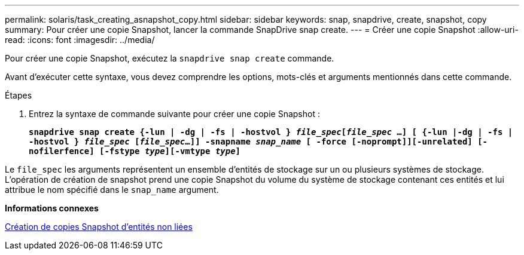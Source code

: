 ---
permalink: solaris/task_creating_asnapshot_copy.html 
sidebar: sidebar 
keywords: snap, snapdrive, create, snapshot, copy 
summary: Pour créer une copie Snapshot, lancer la commande SnapDrive snap create. 
---
= Créer une copie Snapshot
:allow-uri-read: 
:icons: font
:imagesdir: ../media/


[role="lead"]
Pour créer une copie Snapshot, exécutez la `snapdrive snap create` commande.

Avant d'exécuter cette syntaxe, vous devez comprendre les options, mots-clés et arguments mentionnés dans cette commande.

.Étapes
. Entrez la syntaxe de commande suivante pour créer une copie Snapshot :
+
`*snapdrive snap create {-lun | -dg | -fs | -hostvol } _file_spec_[_file_spec_ ...] [ {-lun |-dg | -fs | -hostvol } _file_spec_ [_file_spec_...]] -snapname _snap_name_ [ -force [-noprompt]][-unrelated] [-nofilerfence] [-fstype _type_][-vmtype _type_]*`



Le `file_spec` les arguments représentent un ensemble d'entités de stockage sur un ou plusieurs systèmes de stockage. L'opération de création de snapshot prend une copie Snapshot du volume du système de stockage contenant ces entités et lui attribue le nom spécifié dans le `snap_name` argument.

*Informations connexes*

xref:concept_creating_snapshotcopies_of_unrelatedentities.adoc[Création de copies Snapshot d'entités non liées]
